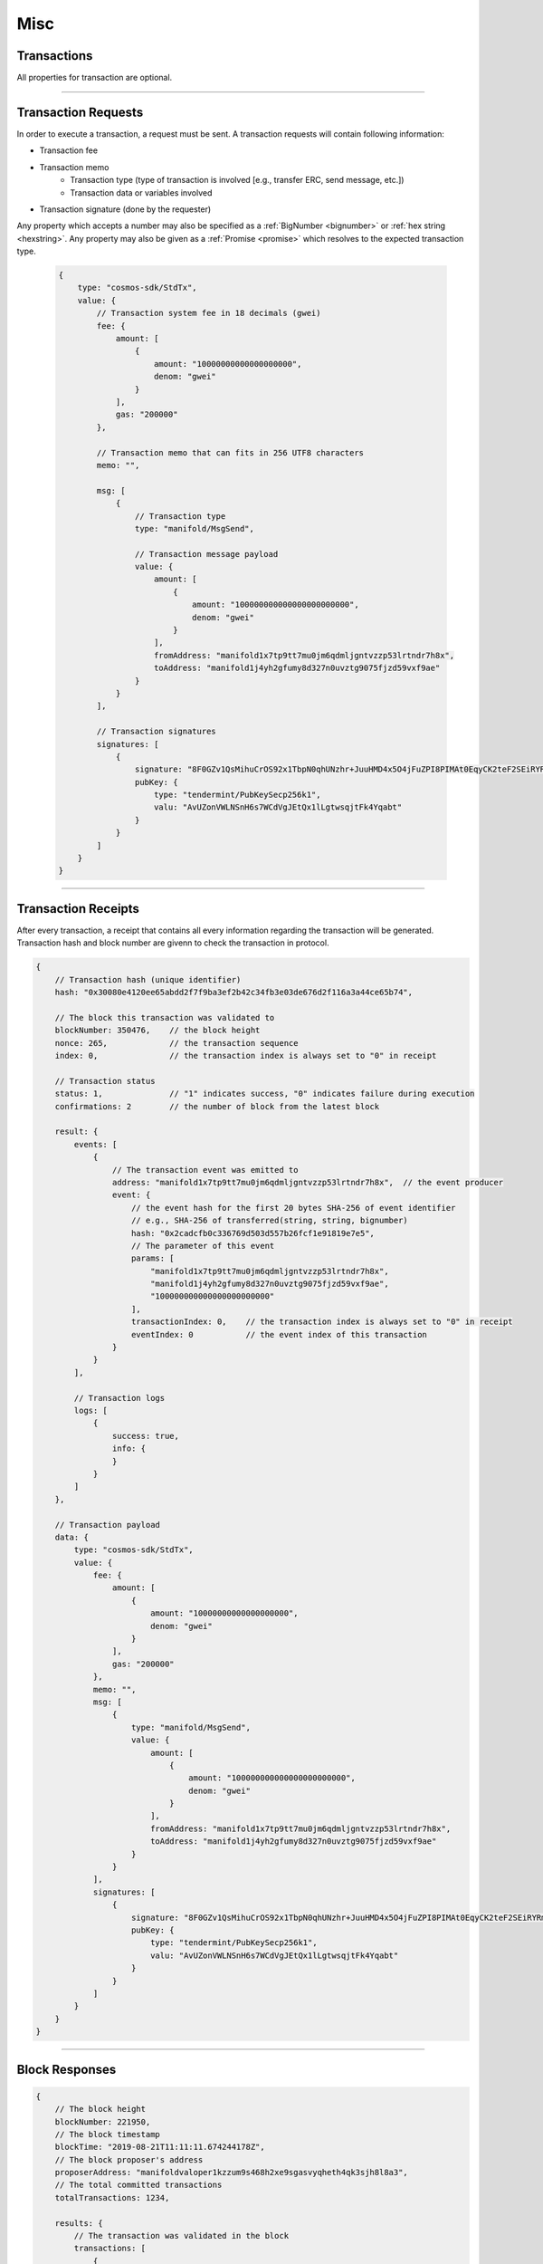 .. |nbsp| unicode:: U+00A0 .. non-breaking space

****
Misc
****

.. _transaction:

Transactions
############

All properties for transaction are optional.

.. code-block:: javascript
    :caption: *a KYC whitelist transaction request*

    {
    "type": "cosmos-sdk/StdTx",
    "value": {
        "msg": [
            {
                "type": "kyc/whitelist",
                "value": {
                    "owner": "manifold1y0j6xqc8dsafx2tfv4m8765mw7wrvlespzfyfq",
                    "kycData": {
                        "payload": {
                            "kyc": {
                                "from": "manifold1nyk9r6347l3a6l2t0yk0mczqgumsnfuqjqwda4",
                                "nonce": "0",
                                "kycAddress": "testKyc1234"
                            },
                            "pub_key": {
                                "type": "tendermint/PubKeySecp256k1",
                                "value": "AhFwNoY/JtmaQnkwPSGGXTqmZnw5izkGEzDBbZ11PCD0"
                            },
                            "signature": "XhyQbVGeS5KmVUIGWuUkA3Mz7nFhpSFeT5nO5XskC15kdRRBDi6Z3pqRm2c9bRCa3j9QWhG+MurOHnI6/QS9GA=="
                        },
                        "signatures": [
                            {
                                "pub_key": {
                                    "type": "tendermint/PubKeySecp256k1",
                                    "value": "Aw96JCN8YXpQqxolKEeMDgpSdYMdgVgOWEdfi96+zo+p"
                                },
                                "signature": "xh4OzyV6B7ES0b3jcuIPqpn3lVw7HD3IUgts6E19wPdr6sdS/sb9wvWp2afN1nXzBHwaRwDmsU1oujhrqRErzg=="
                            },
                            {
                                "pub_key": {
                                    "type": "tendermint/PubKeySecp256k1",
                                    "value": "AxPt3o4lK81VNI5XZZ9ik0HZ0saiEwFXDVbmU/NUhV7V"
                                },
                                "signature": "HPB4aC1XuL/zYsQiPa+Stq5b1FPsXJ9LlBeA8iALl191w/kM5lvFAT5J6UUHmKivpzDknoXuxtyjDkallZYY/w=="
                            }
                        ]
                    }
                }
            }
        ],
        "fee": {
            "amount": [
                {
                    "denom": "gwei",
                    "amount": "0"
                }
            ],
            "gas": "0"
        },
        "signatures": [
            {
                "pub_key": {
                    "type": "tendermint/PubKeySecp256k1",
                    "value": "A+J9lnqLz1gvflAaIza0oqrUVP4AhYombtoyn67Fq5/G"
                },
                "signature": "lMCY/8zPuVFKATrjWaCpk2aOeUrg5tNsYx5NKQrKRV1JdHtcK4ZxnfI5B/lHf7MCoxOSYdYCp6GZW7TX7abpWQ=="
            }
        ],
        "memo": ""
    }


------

.. _transaction-request:

Transaction Requests
####################

In order to execute a transaction, a request must be sent. A transaction requests will contain following information:

* Transaction fee

* Transaction memo
    - Transaction type (type of transaction is involved [e.g., transfer ERC, send message, etc.])
    - Transaction data or variables involved

* Transaction signature (done by the requester)

Any property which accepts a number may also be specified as a :ref:`BigNumber <bignumber>`
or :ref:`hex string <hexstring>`. Any property may also be given as a :ref:`Promise <promise>`
which resolves to the expected transaction type.

    .. code-block:: javascript

        {
            type: "cosmos-sdk/StdTx",
            value: {
                // Transaction system fee in 18 decimals (gwei)
                fee: {
                    amount: [
                        {
                            amount: "10000000000000000000",
                            denom: "gwei"
                        }
                    ],
                    gas: "200000"
                },

                // Transaction memo that can fits in 256 UTF8 characters
                memo: "",

                msg: [
                    {
                        // Transaction type
                        type: "manifold/MsgSend",

                        // Transaction message payload
                        value: {
                            amount: [
                                {
                                    amount: "100000000000000000000000",
                                    denom: "gwei"
                                }
                            ],
                            fromAddress: "manifold1x7tp9tt7mu0jm6qdmljgntvzzp53lrtndr7h8x",
                            toAddress: "manifold1j4yh2gfumy8d327n0uvztg9075fjzd59vxf9ae"
                        }
                    }
                ],

                // Transaction signatures
                signatures: [
                    {
                        signature: "8F0GZv1QsMihuCrOS92x1TbpN0qhUNzhr+JuuHMD4x5O4jFuZPI8PIMAt0EqyCK2teF2SEiRYRm4RntXJulkWA==",
                        pubKey: {
                            type: "tendermint/PubKeySecp256k1",
                            valu: "AvUZonVWLNSnH6s7WCdVgJEtQx1lLgtwsqjtFk4Yqabt"
                        }
                    }
                ]
            }
        }
   
------

.. _transaction-receipt:

Transaction Receipts
####################

| After every transaction, a receipt that contains all every information regarding the transaction will be generated.
| Transaction hash and block number are givenn to check the transaction in protocol.

.. code-block:: javascript

    {
        // Transaction hash (unique identifier)
        hash: "0x30080e4120ee65abdd2f7f9ba3ef2b42c34fb3e03de676d2f116a3a44ce65b74",

        // The block this transaction was validated to
        blockNumber: 350476,    // the block height
        nonce: 265,             // the transaction sequence
        index: 0,               // the transaction index is always set to "0" in receipt
        
        // Transaction status
        status: 1,              // "1" indicates success, "0" indicates failure during execution
        confirmations: 2        // the number of block from the latest block

        result: {
            events: [
                {
                    // The transaction event was emitted to
                    address: "manifold1x7tp9tt7mu0jm6qdmljgntvzzp53lrtndr7h8x",  // the event producer
                    event: {
                        // the event hash for the first 20 bytes SHA-256 of event identifier
                        // e.g., SHA-256 of transferred(string, string, bignumber)
                        hash: "0x2cadcfb0c336769d503d557b26fcf1e91819e7e5",
                        // The parameter of this event
                        params: [
                            "manifold1x7tp9tt7mu0jm6qdmljgntvzzp53lrtndr7h8x",
                            "manifold1j4yh2gfumy8d327n0uvztg9075fjzd59vxf9ae",
                            "100000000000000000000000"
                        ],
                        transactionIndex: 0,    // the transaction index is always set to "0" in receipt
                        eventIndex: 0           // the event index of this transaction
                    }
                }
            ],

            // Transaction logs
            logs: [
                {
                    success: true,
                    info: {
                    }
                }
            ]
        },

        // Transaction payload
        data: {
            type: "cosmos-sdk/StdTx",
            value: {
                fee: {
                    amount: [
                        {
                            amount: "10000000000000000000",
                            denom: "gwei"
                        }
                    ],
                    gas: "200000"
                },
                memo: "",
                msg: [
                    {
                        type: "manifold/MsgSend",
                        value: {
                            amount: [
                                {
                                    amount: "100000000000000000000000",
                                    denom: "gwei"
                                }
                            ],
                            fromAddress: "manifold1x7tp9tt7mu0jm6qdmljgntvzzp53lrtndr7h8x",
                            toAddress: "manifold1j4yh2gfumy8d327n0uvztg9075fjzd59vxf9ae"
                        }
                    }
                ],
                signatures: [
                    {
                        signature: "8F0GZv1QsMihuCrOS92x1TbpN0qhUNzhr+JuuHMD4x5O4jFuZPI8PIMAt0EqyCK2teF2SEiRYRm4RntXJulkWA==",
                        pubKey: {
                            type: "tendermint/PubKeySecp256k1",
                            valu: "AvUZonVWLNSnH6s7WCdVgJEtQx1lLgtwsqjtFk4Yqabt"
                        }
                    }
                ]
            }
        }
    }

-----

.. _blockresponse:

Block Responses
###############

.. code-block:: javascript

    {
        // The block height
        blockNumber: 221950,
        // The block timestamp
        blockTime: "2019-08-21T11:11:11.674244178Z",
        // The block proposer's address
        proposerAddress: "manifoldvaloper1kzzum9s468h2xe9sgasvyqheth4qk3sjh8l8a3",
        // The total committed transactions
        totalTransactions: 1234,

        results: {
            // The transaction was validated in the block
            transactions: [
                {
                    // Transaction hash (unique identifier)
                    hash: "0x47bef4762a8b5646f03b346e64cebde005370a2d4c0610c833fa17828ad1878e",
                    nonce: 77,
                    transactionIndex: 0

                    events: [
                        {
                            // The event owner
                            address: "manifold1x7tp9tt7mu0jm6qdmljgntvzzp53lrtndr7h8x",

                            // The transaction event was emitted to
                            event: {
                                // the event hash for the first 20 bytes SHA-256 of event identifier
                                // e.g., SHA-256 of transferred(string, string, bignumber)
                                hash: "0x2cadcfb0c336769d503d557b26fcf1e91819e7e5",

                                // The parameter of this event
                                params: [
                                    "manifold1x7tp9tt7mu0jm6qdmljgntvzzp53lrtndr7h8x",
                                    "manifold1j4yh2gfumy8d327n0uvztg9075fjzd59vxf9ae",
                                    "100000000000000000000000"
                                ],
                                transactionIndex: 0,    // the transaction index in the block
                                eventIndex: 0           // the event index of this transaction
                            }
                        }
                    ],

                    // The transaction log messages
                    logs: [
                        {
                            success: true,
                            info: {
                            }
                        }
                    ]
                }
            ]
        }
    }

-----

.. _kyc-data:
.. code-block:: javascript
    :caption: *the properties of KYC data*

    {
        kyc: {
            from: manifold1v3naycxz0vtkp649va8puctv93hsx4y3z4kjz2,
            kycAddress: kyc1qna9z2vk7464625tzj029f0z3e9e34vsw4ycr6ckctf2lc3dmaaqmxh5ry,
            nonce: 0,
        },
        pub_key: {
            type: tendermint/PubKeySecp256k1,
            value: AzpV86f3fkaeYjSNVhKUoQ9kjsPa81vlo8u7Ap78jWIs
        },
        signature: OM6vDYsJvchZfnL6l+E2l0ot+YKR+Z0HGfjWKWQIYjQTLIVfasFzc7ucYyRtPHsROkicE5XbhArs0MPpmp3gRQ==
    }

------

.. _kyc-transaction:
.. code-block:: javascript
    :caption: *the properties of KYC transaction*

    {
        payload: KycData,
        signatures: [
            { 
                pub_key: {
                    type: string,
                    value: string
                },
                signature: string
            }
        ]
    }


-------

.. _kyc-status-transaction:
.. code-block:: javascript
    :caption: *the properties of KYC transaction status*

    {
        kyc: {
            from: string,
            to: string,
            nonce: BigNumberish,
            status: string
        },
        pub_key: {
            type: string,
            value: string
        },
        signature: string
    }


-------

.. EOF